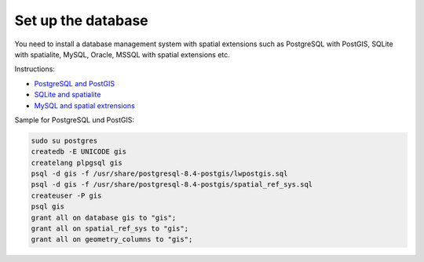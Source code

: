 Set up the database
===================

You need to install a database management system with spatial extensions
such as PostgreSQL with PostGIS, SQLite with spatialite, MySQL, Oracle, MSSQL
with spatial extensions etc.

Instructions:

* `PostgreSQL and PostGIS <http://postgis.refractions.net/docs/ch02.html>`_
* `SQLite and spatialite <http://postgis.refractions.net/docs/ch02.html>`_
* `MySQL and spatial extrensions <http://dev.mysql.com/doc/refman/5.1/en/spatial-extensions.html>`_

Sample for PostgreSQL und PostGIS:

.. code-block:: bash
    
    sudo su postgres
    createdb -E UNICODE gis
    createlang plpgsql gis
    psql -d gis -f /usr/share/postgresql-8.4-postgis/lwpostgis.sql
    psql -d gis -f /usr/share/postgresql-8.4-postgis/spatial_ref_sys.sql
    createuser -P gis
    psql gis
    grant all on database gis to "gis";
    grant all on spatial_ref_sys to "gis";
    grant all on geometry_columns to "gis";
    